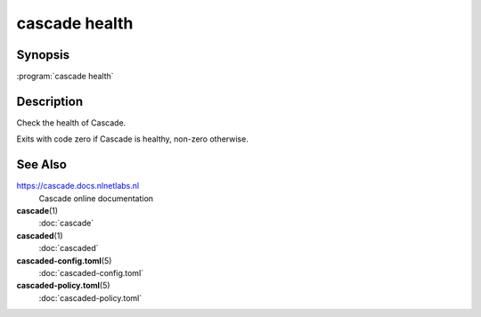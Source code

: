 cascade health
==============

.. versionadded:: 0.1.0-alpha2

Synopsis
--------

:program:`cascade health`

Description
-----------

Check the health of Cascade.

Exits with code zero if Cascade is healthy, non-zero otherwise.

See Also
--------

https://cascade.docs.nlnetlabs.nl
    Cascade online documentation

**cascade**\ (1)
    :doc:`cascade`

**cascaded**\ (1)
    :doc:`cascaded`

**cascaded-config.toml**\ (5)
    :doc:`cascaded-config.toml`

**cascaded-policy.toml**\ (5)
    :doc:`cascaded-policy.toml`

